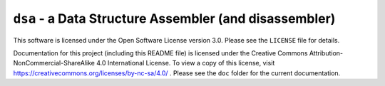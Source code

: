-------------------------------------------------------
``dsa`` - a Data Structure Assembler (and disassembler)
-------------------------------------------------------

This software is licensed under the Open Software License version 3.0. Please see the ``LICENSE`` file for details.

Documentation for this project (including this README file) is licensed under the Creative Commons Attribution-NonCommercial-ShareAlike 4.0 International License. To view a copy of this license, visit https://creativecommons.org/licenses/by-nc-sa/4.0/ . Please see the ``doc`` folder for the current documentation.

